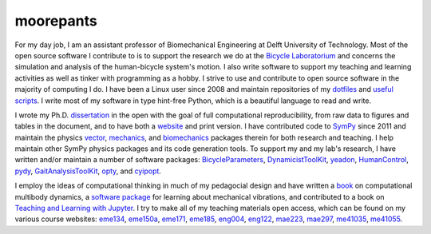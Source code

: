 ==========
moorepants
==========

For my day job, I am an assistant professor of Biomechanical Engineering at
Delft University of Technology. Most of the open source software I contribute
to is to support the research we do at the `Bicycle Laboratorium
<http://bicycle.tudelft.nl>`_ and concerns the simulation and analysis of the
human-bicycle system's motion. I also write software to support my teaching and
learning activities as well as tinker with programming as a hobby. I strive to
use and contribute to open source software in the majority of computing I do. I
have been a Linux user since 2008 and maintain repositories of my dotfiles_ and
`useful scripts`_. I write most of my software in type hint-free Python, which
is a beautiful language to read and write.

.. _dotfiles: https://github.com/moorepants/dotfiles
.. _useful scripts: https://github.com/moorepants/bin

I wrote my Ph.D. dissertation_ in the open with the goal of full computational
reproducibility, from raw data to figures and tables in the document, and to
have both a website_ and print version. I have contributed code to SymPy_ since
2011 and maintain the physics vector_, mechanics_, and biomechanics_ packages
therein for both research and teaching. I help maintain other SymPy physics
packages and its code generation tools. To support my and my lab's research, I
have written and/or maintain a number of software packages: BicycleParameters_,
DynamicistToolKit_, yeadon_, HumanControl_, pydy_, GaitAnalysisToolKit_, opty_,
and cyipopt_.

.. _dissertation: https://github.com/moorepants/dissertation
.. _website: http://moorepants.github.io/dissertation
.. _SymPy: https://www.sympy.org
.. _vector: https://docs.sympy.org/latest/modules/physics/vector/index.html
.. _mechanics: https://docs.sympy.org/latest/modules/physics/mechanics/index.html
.. _biomechanics: https://docs.sympy.org/latest/modules/physics/biomechanics/index.html
.. _BicycleParameters: https://github.com/moorepants/BicycleParameters
.. _DynamicistToolKit: https://github.com/moorepants/DynamicistToolKit
.. _yeadon: https://github.com/chrisdembia/yeadon
.. _HumanControl: https://github.com/moorepants/HumanControl
.. _pydy: https://github.com/pydy/pydy
.. _GaitAnalysisToolKit: https://github.com/csu-hmc/GaitAnalysisToolKit
.. _opty: https://github.com/csu-hmc/opty
.. _cyipopt: https://github.com/mechmotum/cyipopt

I employ the ideas of computational thinking in much of my pedagocial design
and have written a `book`_ on computational multibody dynamics, a `software
package`_ for learning about mechanical vibrations, and contributed to a book
on `Teaching and Learning with Jupyter`_. I try to make all of my teaching
materials open access, which can be found on my various course websites:
eme134_, eme150a_, eme171_, eme185_, eng004_, eng122_, mae223_, mae297_,
me41035_, me41055_.

.. _book: https://github.com/moorepants/learn-multibody-dynamics
.. _software package: https://github.com/moorepants/resonance
.. _Teaching and Learning with Jupyter: https://jupyter4edu.github.io/jupyter-edu-book/
.. _eme134: https://github.com/moorepants/eme134
.. _eme150a: https://github.com/moorepants/eme150a
.. _eme171: https://github.com/moorepants/eme171
.. _eme185: https://github.com/moorepants/eme185
.. _eng004: https://github.com/moorepants/eng4-website
.. _eng122: https://github.com/moorepants/eng122
.. _mae223: https://github.com/moorepants/mae223
.. _mae297: https://github.com/moorepants/mae297
.. _me41035: https://github.com/moorepants/me41035
.. _me41055: https://github.com/moorepants/me41055
